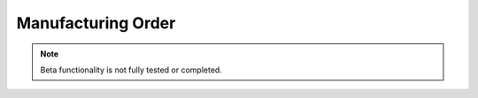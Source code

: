 
.. _functional-guide/process/rptpp_order:

===================
Manufacturing Order
===================


.. note::
    Beta functionality is not fully tested or completed.
